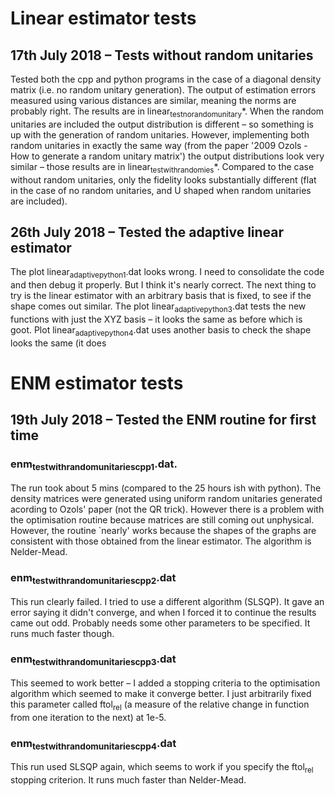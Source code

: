 * Linear estimator tests
** 17th July 2018 -- Tests without random unitaries
Tested both the cpp and python programs in the case of a diagonal density matrix (i.e. no random unitary generation). The output of estimation errors measured using various distances are similar, meaning the norms are probably right. The results are in linear_test_no_random_unitary*. When the random unitaries are included the output distribution is different -- so something is up with the generation of random unitaries. However, implementing both random unitaries in exactly the same way (from the paper '2009 Ozols - How to generate a random unitary matrix') the output distributions look very similar -- those results are in linear_test_with_randomies*. Compared to the case without random unitaries, only the fidelity looks substantially different (flat in the case of no random unitaries, and U shaped when random unitaries are included).
** 26th July 2018 -- Tested the adaptive linear estimator
The plot linear_adaptive_python_1.dat looks wrong. I need to consolidate the code and then debug it properly. But I think it's nearly correct. The next thing to try is the linear estimator with an arbitrary basis that is fixed, to see if the shape comes out similar. The plot linear_adaptive_python_3.dat tests the new functions with just the XYZ basis -- it looks the same as before which is goot. Plot linear_adaptive_python_4.dat uses another basis to check the shape looks the same (it does
* ENM estimator tests
** 19th July 2018 -- Tested the ENM routine for first time
*** enm_test_with_random_unitaries_cpp_1.dat. 
The run took about 5 mins (compared to the 25 hours ish with python). The density matrices were generated using uniform random unitaries generated acording to Ozols' paper (not the QR trick). However there is a problem with the optimisation routine because matrices are still coming out unphysical. However, the routine `nearly' works because the shapes of the graphs are consistent with those obtained from the linear estimator. The algorithm is Nelder-Mead.
*** enm_test_with_random_unitaries_cpp_2.dat
This run clearly failed. I tried to use a different algorithm (SLSQP). It gave an error saying it didn't converge, and when I forced it to continue the results came out odd. Probably needs some other parameters to be specified. It runs much faster though.
*** enm_test_with_random_unitaries_cpp_3.dat
This seemed to work better -- I added a stopping criteria to the optimisation algorithm which seemed to make it converge better. I just arbitrarily fixed this parameter called ftol_rel (a measure of the relative change in function from one iteration to the next) at 1e-5. 
*** enm_test_with_random_unitaries_cpp_4.dat
This run used SLSQP again, which seems to work if you specify the ftol_rel stopping criterion. It runs much faster than Nelder-Mead.
